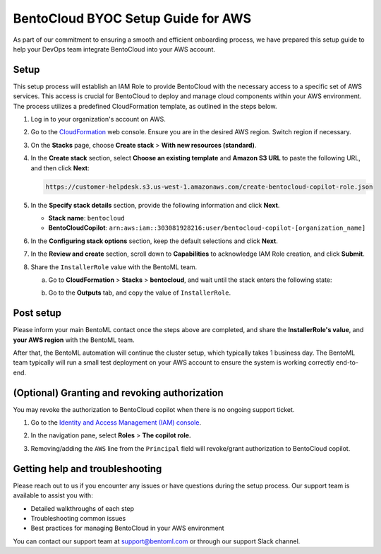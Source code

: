 ===================================
BentoCloud BYOC Setup Guide for AWS
===================================

As part of our commitment to ensuring a smooth and efficient onboarding process, we have prepared this setup guide to help your DevOps team integrate BentoCloud into your AWS account.

Setup
-----

This setup process will establish an IAM Role to provide BentoCloud with the necessary access to a specific set of AWS services. This access is crucial for BentoCloud to deploy and manage cloud components within your AWS environment. The process utilizes a predefined CloudFormation template, as outlined in the steps below.

1. Log in to your organization's account on AWS.
2. Go to the `CloudFormation <http://console.aws.amazon.com/cloudformation/home>`_ web console. Ensure you are in the desired AWS region. Switch region if necessary.
3. On the **Stacks** page, choose **Create stack** > **With new resources (standard)**.

   .. image:: ../../_static/img/bentocloud/byoc/aws/stack-with-new-resources.png

4. In the **Create stack** section, select **Choose an existing template** and **Amazon S3 URL** to paste the following URL, and then click **Next**:
    
   .. code-block:: bash

        https://customer-helpdesk.s3.us-west-1.amazonaws.com/create-bentocloud-copilot-role.json
    
   .. image:: ../../_static/img/bentocloud/byoc/aws/create-stack.png
    
5. In the **Specify stack details** section, provide the following information and click **Next**.

   - **Stack name**: ``bentocloud``
   - **BentoCloudCopilot**: ``arn:aws:iam::303081928216:user/bentocloud-copilot-[organization_name]``
    
   .. image:: ../../_static/img/bentocloud/byoc/aws/specify-stack-details.png
    
6. In the **Configuring stack options** section, keep the default selections and click **Next**.
7. In the **Review and create** section, scroll down to **Capabilities** to acknowledge IAM Role creation, and click **Submit**.
8. Share the ``InstallerRole`` value with the BentoML team.

   a. Go to **CloudFormation** > **Stacks** > **bentocloud**, and wait until the stack enters the following state:
        
      .. image:: ../../_static/img/bentocloud/byoc/aws/aws-state-one.png

      .. image:: ../../_static/img/bentocloud/byoc/aws/aws-state-two.png

   b. Go to the **Outputs** tab, and copy the value of ``InstallerRole``.
        
      .. image:: ../../_static/img/bentocloud/byoc/aws/value.png
        
Post setup
----------

Please inform your main BentoML contact once the steps above are completed, and share the **InstallerRole's value**, and **your AWS region** with the BentoML team.

After that, the BentoML automation will continue the cluster setup, which typically takes 1 business day. The BentoML team typically will run a small test deployment on your AWS account to ensure the system is working correctly end-to-end.

(Optional) Granting and revoking authorization
----------------------------------------------

You may revoke the authorization to BentoCloud copilot when there is no ongoing support ticket.

1. Go to the `Identity and Access Management (IAM) console <https://console.aws.amazon.com/iam/>`_.
2. In the navigation pane, select **Roles** > **The copilot role.**
    
   .. image:: ../../_static/img/bentocloud/byoc/aws/bentocloud-copilot-iam.png
    
3. Removing/adding the ``AWS`` line from the ``Principal`` field will revoke/grant authorization to BentoCloud copilot.

Getting help and troubleshooting
--------------------------------

Please reach out to us if you encounter any issues or have questions during the setup process. Our support team is available to assist you with:

- Detailed walkthroughs of each step
- Troubleshooting common issues
- Best practices for managing BentoCloud in your AWS environment

You can contact our support team at support@bentoml.com or through our support Slack channel.